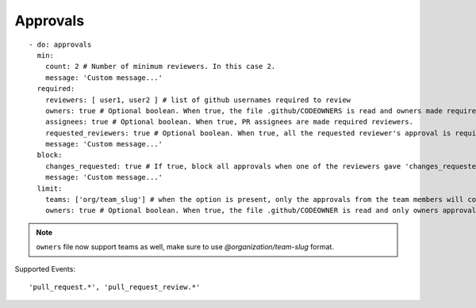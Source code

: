 Approvals
^^^^^^^^^^

::

    - do: approvals
      min:
        count: 2 # Number of minimum reviewers. In this case 2.
        message: 'Custom message...'
      required:
        reviewers: [ user1, user2 ] # list of github usernames required to review
        owners: true # Optional boolean. When true, the file .github/CODEOWNERS is read and owners made required reviewers
        assignees: true # Optional boolean. When true, PR assignees are made required reviewers.
        requested_reviewers: true # Optional boolean. When true, all the requested reviewer's approval is required
        message: 'Custom message...'
      block:
        changes_requested: true # If true, block all approvals when one of the reviewers gave 'changes_requested' review
        message: 'Custom message...'
      limit:
        teams: ['org/team_slug'] # when the option is present, only the approvals from the team members will count
        owners: true # Optional boolean. When true, the file .github/CODEOWNER is read and only owners approval will count

.. note::
    ``owners`` file now support teams as well, make sure to use `@organization/team-slug` format.


Supported Events:
::

    'pull_request.*', 'pull_request_review.*'

